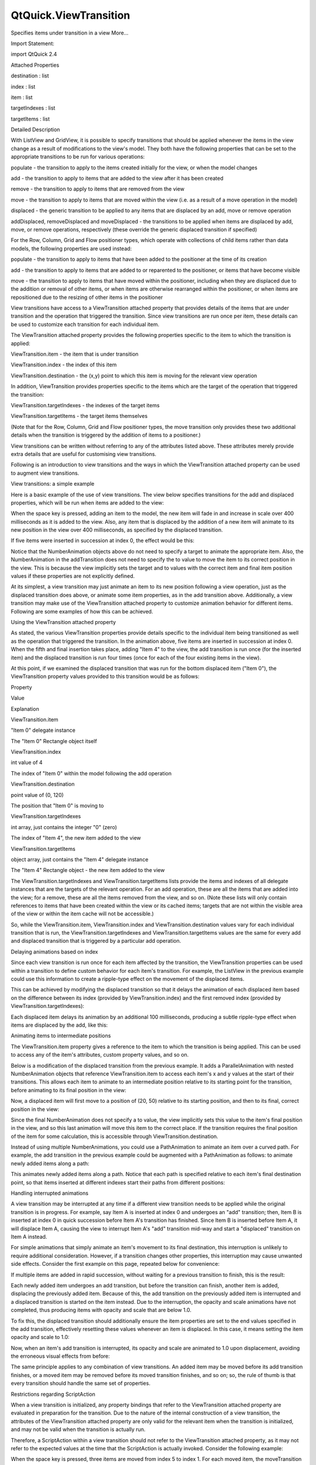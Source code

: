 QtQuick.ViewTransition
======================

.. raw:: html

   <p>

Specifies items under transition in a view More...

.. raw:: html

   </p>

.. raw:: html

   <!-- @@@ViewTransition -->

.. raw:: html

   <table class="alignedsummary">

.. raw:: html

   <tr>

.. raw:: html

   <td class="memItemLeft rightAlign topAlign">

Import Statement:

.. raw:: html

   </td>

.. raw:: html

   <td class="memItemRight bottomAlign">

import QtQuick 2.4

.. raw:: html

   </td>

.. raw:: html

   </tr>

.. raw:: html

   </table>

.. raw:: html

   <ul>

.. raw:: html

   </ul>

.. raw:: html

   <h2 id="attached-properties">

Attached Properties

.. raw:: html

   </h2>

.. raw:: html

   <ul>

.. raw:: html

   <li class="fn">

destination : list

.. raw:: html

   </li>

.. raw:: html

   <li class="fn">

index : list

.. raw:: html

   </li>

.. raw:: html

   <li class="fn">

item : list

.. raw:: html

   </li>

.. raw:: html

   <li class="fn">

targetIndexes : list

.. raw:: html

   </li>

.. raw:: html

   <li class="fn">

targetItems : list

.. raw:: html

   </li>

.. raw:: html

   </ul>

.. raw:: html

   <!-- $$$ViewTransition-description -->

.. raw:: html

   <h2 id="details">

Detailed Description

.. raw:: html

   </h2>

.. raw:: html

   </p>

.. raw:: html

   <p>

With ListView and GridView, it is possible to specify transitions that
should be applied whenever the items in the view change as a result of
modifications to the view's model. They both have the following
properties that can be set to the appropriate transitions to be run for
various operations:

.. raw:: html

   </p>

.. raw:: html

   <ul>

.. raw:: html

   <li>

populate - the transition to apply to the items created initially for
the view, or when the model changes

.. raw:: html

   </li>

.. raw:: html

   <li>

add - the transition to apply to items that are added to the view after
it has been created

.. raw:: html

   </li>

.. raw:: html

   <li>

remove - the transition to apply to items that are removed from the view

.. raw:: html

   </li>

.. raw:: html

   <li>

move - the transition to apply to items that are moved within the view
(i.e. as a result of a move operation in the model)

.. raw:: html

   </li>

.. raw:: html

   <li>

displaced - the generic transition to be applied to any items that are
displaced by an add, move or remove operation

.. raw:: html

   </li>

.. raw:: html

   <li>

addDisplaced, removeDisplaced and moveDisplaced - the transitions to be
applied when items are displaced by add, move, or remove operations,
respectively (these override the generic displaced transition if
specified)

.. raw:: html

   </li>

.. raw:: html

   </ul>

.. raw:: html

   <p>

For the Row, Column, Grid and Flow positioner types, which operate with
collections of child items rather than data models, the following
properties are used instead:

.. raw:: html

   </p>

.. raw:: html

   <ul>

.. raw:: html

   <li>

populate - the transition to apply to items that have been added to the
positioner at the time of its creation

.. raw:: html

   </li>

.. raw:: html

   <li>

add - the transition to apply to items that are added to or reparented
to the positioner, or items that have become visible

.. raw:: html

   </li>

.. raw:: html

   <li>

move - the transition to apply to items that have moved within the
positioner, including when they are displaced due to the addition or
removal of other items, or when items are otherwise rearranged within
the positioner, or when items are repositioned due to the resizing of
other items in the positioner

.. raw:: html

   </li>

.. raw:: html

   </ul>

.. raw:: html

   <p>

View transitions have access to a ViewTransition attached property that
provides details of the items that are under transition and the
operation that triggered the transition. Since view transitions are run
once per item, these details can be used to customize each transition
for each individual item.

.. raw:: html

   </p>

.. raw:: html

   <p>

The ViewTransition attached property provides the following properties
specific to the item to which the transition is applied:

.. raw:: html

   </p>

.. raw:: html

   <ul>

.. raw:: html

   <li>

ViewTransition.item - the item that is under transition

.. raw:: html

   </li>

.. raw:: html

   <li>

ViewTransition.index - the index of this item

.. raw:: html

   </li>

.. raw:: html

   <li>

ViewTransition.destination - the (x,y) point to which this item is
moving for the relevant view operation

.. raw:: html

   </li>

.. raw:: html

   </ul>

.. raw:: html

   <p>

In addition, ViewTransition provides properties specific to the items
which are the target of the operation that triggered the transition:

.. raw:: html

   </p>

.. raw:: html

   <ul>

.. raw:: html

   <li>

ViewTransition.targetIndexes - the indexes of the target items

.. raw:: html

   </li>

.. raw:: html

   <li>

ViewTransition.targetItems - the target items themselves

.. raw:: html

   </li>

.. raw:: html

   </ul>

.. raw:: html

   <p>

(Note that for the Row, Column, Grid and Flow positioner types, the move
transition only provides these two additional details when the
transition is triggered by the addition of items to a positioner.)

.. raw:: html

   </p>

.. raw:: html

   <p>

View transitions can be written without referring to any of the
attributes listed above. These attributes merely provide extra details
that are useful for customising view transitions.

.. raw:: html

   </p>

.. raw:: html

   <p>

Following is an introduction to view transitions and the ways in which
the ViewTransition attached property can be used to augment view
transitions.

.. raw:: html

   </p>

.. raw:: html

   <h3>

View transitions: a simple example

.. raw:: html

   </h3>

.. raw:: html

   <p>

Here is a basic example of the use of view transitions. The view below
specifies transitions for the add and displaced properties, which will
be run when items are added to the view:

.. raw:: html

   </p>

.. raw:: html

   <pre class="qml"><span class="type"><a href="QtQuick.ListView.md">ListView</a></span> {
   <span class="name">width</span>: <span class="number">240</span>; <span class="name">height</span>: <span class="number">320</span>
   <span class="name">model</span>: <span class="name">ListModel</span> {}
   <span class="name">delegate</span>: <span class="name">Rectangle</span> {
   <span class="name">width</span>: <span class="number">100</span>; <span class="name">height</span>: <span class="number">30</span>
   <span class="name">border</span>.width: <span class="number">1</span>
   <span class="name">color</span>: <span class="string">&quot;lightsteelblue&quot;</span>
   <span class="type"><a href="QtQuick.Text.md">Text</a></span> {
   <span class="name">anchors</span>.centerIn: <span class="name">parent</span>
   <span class="name">text</span>: <span class="name">name</span>
   }
   }
   <span class="name">add</span>: <span class="name">Transition</span> {
   <span class="type"><a href="QtQuick.NumberAnimation.md">NumberAnimation</a></span> { <span class="name">property</span>: <span class="string">&quot;opacity&quot;</span>; <span class="name">from</span>: <span class="number">0</span>; <span class="name">to</span>: <span class="number">1.0</span>; <span class="name">duration</span>: <span class="number">400</span> }
   <span class="type"><a href="QtQuick.NumberAnimation.md">NumberAnimation</a></span> { <span class="name">property</span>: <span class="string">&quot;scale&quot;</span>; <span class="name">from</span>: <span class="number">0</span>; <span class="name">to</span>: <span class="number">1.0</span>; <span class="name">duration</span>: <span class="number">400</span> }
   }
   <span class="name">displaced</span>: <span class="name">Transition</span> {
   <span class="type"><a href="QtQuick.NumberAnimation.md">NumberAnimation</a></span> { <span class="name">properties</span>: <span class="string">&quot;x,y&quot;</span>; <span class="name">duration</span>: <span class="number">400</span>; <span class="name">easing</span>.type: <span class="name">Easing</span>.<span class="name">OutBounce</span> }
   }
   <span class="name">focus</span>: <span class="number">true</span>
   <span class="name">Keys</span>.onSpacePressed: <span class="name">model</span>.<span class="name">insert</span>(<span class="number">0</span>, { &quot;name&quot;: <span class="string">&quot;Item &quot;</span> <span class="operator">+</span> <span class="name">model</span>.<span class="name">count</span> })
   }</pre>

.. raw:: html

   <p>

When the space key is pressed, adding an item to the model, the new item
will fade in and increase in scale over 400 milliseconds as it is added
to the view. Also, any item that is displaced by the addition of a new
item will animate to its new position in the view over 400 milliseconds,
as specified by the displaced transition.

.. raw:: html

   </p>

.. raw:: html

   <p>

If five items were inserted in succession at index 0, the effect would
be this:

.. raw:: html

   </p>

.. raw:: html

   <p class="centerAlign">

.. raw:: html

   </p>

.. raw:: html

   <p>

Notice that the NumberAnimation objects above do not need to specify a
target to animate the appropriate item. Also, the NumberAnimation in the
addTransition does not need to specify the to value to move the item to
its correct position in the view. This is because the view implicitly
sets the target and to values with the correct item and final item
position values if these properties are not explicitly defined.

.. raw:: html

   </p>

.. raw:: html

   <p>

At its simplest, a view transition may just animate an item to its new
position following a view operation, just as the displaced transition
does above, or animate some item properties, as in the add transition
above. Additionally, a view transition may make use of the
ViewTransition attached property to customize animation behavior for
different items. Following are some examples of how this can be
achieved.

.. raw:: html

   </p>

.. raw:: html

   <h3>

Using the ViewTransition attached property

.. raw:: html

   </h3>

.. raw:: html

   <p>

As stated, the various ViewTransition properties provide details
specific to the individual item being transitioned as well as the
operation that triggered the transition. In the animation above, five
items are inserted in succession at index 0. When the fifth and final
insertion takes place, adding "Item 4" to the view, the add transition
is run once (for the inserted item) and the displaced transition is run
four times (once for each of the four existing items in the view).

.. raw:: html

   </p>

.. raw:: html

   <p>

At this point, if we examined the displaced transition that was run for
the bottom displaced item ("Item 0"), the ViewTransition property values
provided to this transition would be as follows:

.. raw:: html

   </p>

.. raw:: html

   <table class="generic">

.. raw:: html

   <thead>

.. raw:: html

   <tr class="qt-style">

.. raw:: html

   <th>

Property

.. raw:: html

   </th>

.. raw:: html

   <th>

Value

.. raw:: html

   </th>

.. raw:: html

   <th>

Explanation

.. raw:: html

   </th>

.. raw:: html

   </tr>

.. raw:: html

   </thead>

.. raw:: html

   <tr valign="top">

.. raw:: html

   <td>

ViewTransition.item

.. raw:: html

   </td>

.. raw:: html

   <td>

"Item 0" delegate instance

.. raw:: html

   </td>

.. raw:: html

   <td>

The "Item 0" Rectangle object itself

.. raw:: html

   </td>

.. raw:: html

   </tr>

.. raw:: html

   <tr valign="top">

.. raw:: html

   <td>

ViewTransition.index

.. raw:: html

   </td>

.. raw:: html

   <td>

int value of 4

.. raw:: html

   </td>

.. raw:: html

   <td>

The index of "Item 0" within the model following the add operation

.. raw:: html

   </td>

.. raw:: html

   </tr>

.. raw:: html

   <tr valign="top">

.. raw:: html

   <td>

ViewTransition.destination

.. raw:: html

   </td>

.. raw:: html

   <td>

point value of (0, 120)

.. raw:: html

   </td>

.. raw:: html

   <td>

The position that "Item 0" is moving to

.. raw:: html

   </td>

.. raw:: html

   </tr>

.. raw:: html

   <tr valign="top">

.. raw:: html

   <td>

ViewTransition.targetIndexes

.. raw:: html

   </td>

.. raw:: html

   <td>

int array, just contains the integer "0" (zero)

.. raw:: html

   </td>

.. raw:: html

   <td>

The index of "Item 4", the new item added to the view

.. raw:: html

   </td>

.. raw:: html

   </tr>

.. raw:: html

   <tr valign="top">

.. raw:: html

   <td>

ViewTransition.targetItems

.. raw:: html

   </td>

.. raw:: html

   <td>

object array, just contains the "Item 4" delegate instance

.. raw:: html

   </td>

.. raw:: html

   <td>

The "Item 4" Rectangle object - the new item added to the view

.. raw:: html

   </td>

.. raw:: html

   </tr>

.. raw:: html

   </table>

.. raw:: html

   <p>

The ViewTransition.targetIndexes and ViewTransition.targetItems lists
provide the items and indexes of all delegate instances that are the
targets of the relevant operation. For an add operation, these are all
the items that are added into the view; for a remove, these are all the
items removed from the view, and so on. (Note these lists will only
contain references to items that have been created within the view or
its cached items; targets that are not within the visible area of the
view or within the item cache will not be accessible.)

.. raw:: html

   </p>

.. raw:: html

   <p>

So, while the ViewTransition.item, ViewTransition.index and
ViewTransition.destination values vary for each individual transition
that is run, the ViewTransition.targetIndexes and
ViewTransition.targetItems values are the same for every add and
displaced transition that is triggered by a particular add operation.

.. raw:: html

   </p>

.. raw:: html

   <h4>

Delaying animations based on index

.. raw:: html

   </h4>

.. raw:: html

   <p>

Since each view transition is run once for each item affected by the
transition, the ViewTransition properties can be used within a
transition to define custom behavior for each item's transition. For
example, the ListView in the previous example could use this information
to create a ripple-type effect on the movement of the displaced items.

.. raw:: html

   </p>

.. raw:: html

   <p>

This can be achieved by modifying the displaced transition so that it
delays the animation of each displaced item based on the difference
between its index (provided by ViewTransition.index) and the first
removed index (provided by ViewTransition.targetIndexes):

.. raw:: html

   </p>

.. raw:: html

   <pre class="qml">    <span class="name">displaced</span>: <span class="name">Transition</span> {
   <span class="name">id</span>: <span class="name">dispTrans</span>
   <span class="type"><a href="QtQuick.SequentialAnimation.md">SequentialAnimation</a></span> {
   <span class="type"><a href="QtQuick.PauseAnimation.md">PauseAnimation</a></span> {
   <span class="name">duration</span>: (<span class="name">dispTrans</span>.<span class="name">ViewTransition</span>.<span class="name">index</span> <span class="operator">-</span>
   <span class="name">dispTrans</span>.<span class="name">ViewTransition</span>.<span class="name">targetIndexes</span>[<span class="number">0</span>]) <span class="operator">*</span> <span class="number">100</span>
   }
   <span class="type"><a href="QtQuick.NumberAnimation.md">NumberAnimation</a></span> { <span class="name">properties</span>: <span class="string">&quot;x,y&quot;</span>; <span class="name">duration</span>: <span class="number">400</span>; <span class="name">easing</span>.type: <span class="name">Easing</span>.<span class="name">OutBounce</span> }
   }
   }</pre>

.. raw:: html

   <p>

Each displaced item delays its animation by an additional 100
milliseconds, producing a subtle ripple-type effect when items are
displaced by the add, like this:

.. raw:: html

   </p>

.. raw:: html

   <p class="centerAlign">

.. raw:: html

   </p>

.. raw:: html

   <h4>

Animating items to intermediate positions

.. raw:: html

   </h4>

.. raw:: html

   <p>

The ViewTransition.item property gives a reference to the item to which
the transition is being applied. This can be used to access any of the
item's attributes, custom property values, and so on.

.. raw:: html

   </p>

.. raw:: html

   <p>

Below is a modification of the displaced transition from the previous
example. It adds a ParallelAnimation with nested NumberAnimation objects
that reference ViewTransition.item to access each item's x and y values
at the start of their transitions. This allows each item to animate to
an intermediate position relative to its starting point for the
transition, before animating to its final position in the view:

.. raw:: html

   </p>

.. raw:: html

   <pre class="qml">    <span class="name">displaced</span>: <span class="name">Transition</span> {
   <span class="name">id</span>: <span class="name">dispTrans</span>
   <span class="type"><a href="QtQuick.SequentialAnimation.md">SequentialAnimation</a></span> {
   <span class="type"><a href="QtQuick.PauseAnimation.md">PauseAnimation</a></span> {
   <span class="name">duration</span>: (<span class="name">dispTrans</span>.<span class="name">ViewTransition</span>.<span class="name">index</span> <span class="operator">-</span>
   <span class="name">dispTrans</span>.<span class="name">ViewTransition</span>.<span class="name">targetIndexes</span>[<span class="number">0</span>]) <span class="operator">*</span> <span class="number">100</span>
   }
   <span class="type"><a href="QtQuick.ParallelAnimation.md">ParallelAnimation</a></span> {
   <span class="type"><a href="QtQuick.NumberAnimation.md">NumberAnimation</a></span> {
   <span class="name">property</span>: <span class="string">&quot;x&quot;</span>; <span class="name">to</span>: <span class="name">dispTrans</span>.<span class="name">ViewTransition</span>.<span class="name">item</span>.<span class="name">x</span> <span class="operator">+</span> <span class="number">20</span>
   <span class="name">easing</span>.type: <span class="name">Easing</span>.<span class="name">OutQuad</span>
   }
   <span class="type"><a href="QtQuick.NumberAnimation.md">NumberAnimation</a></span> {
   <span class="name">property</span>: <span class="string">&quot;y&quot;</span>; <span class="name">to</span>: <span class="name">dispTrans</span>.<span class="name">ViewTransition</span>.<span class="name">item</span>.<span class="name">y</span> <span class="operator">+</span> <span class="number">50</span>
   <span class="name">easing</span>.type: <span class="name">Easing</span>.<span class="name">OutQuad</span>
   }
   }
   <span class="type"><a href="QtQuick.NumberAnimation.md">NumberAnimation</a></span> { <span class="name">properties</span>: <span class="string">&quot;x,y&quot;</span>; <span class="name">duration</span>: <span class="number">500</span>; <span class="name">easing</span>.type: <span class="name">Easing</span>.<span class="name">OutBounce</span> }
   }
   }</pre>

.. raw:: html

   <p>

Now, a displaced item will first move to a position of (20, 50) relative
to its starting position, and then to its final, correct position in the
view:

.. raw:: html

   </p>

.. raw:: html

   <p class="centerAlign">

.. raw:: html

   </p>

.. raw:: html

   <p>

Since the final NumberAnimation does not specify a to value, the view
implicitly sets this value to the item's final position in the view, and
so this last animation will move this item to the correct place. If the
transition requires the final position of the item for some calculation,
this is accessible through ViewTransition.destination.

.. raw:: html

   </p>

.. raw:: html

   <p>

Instead of using multiple NumberAnimations, you could use a
PathAnimation to animate an item over a curved path. For example, the
add transition in the previous example could be augmented with a
PathAnimation as follows: to animate newly added items along a path:

.. raw:: html

   </p>

.. raw:: html

   <pre class="qml">    <span class="name">add</span>: <span class="name">Transition</span> {
   <span class="name">id</span>: <span class="name">addTrans</span>
   <span class="type"><a href="QtQuick.NumberAnimation.md">NumberAnimation</a></span> { <span class="name">property</span>: <span class="string">&quot;opacity&quot;</span>; <span class="name">from</span>: <span class="number">0</span>; <span class="name">to</span>: <span class="number">1.0</span>; <span class="name">duration</span>: <span class="number">400</span> }
   <span class="type"><a href="QtQuick.NumberAnimation.md">NumberAnimation</a></span> { <span class="name">property</span>: <span class="string">&quot;scale&quot;</span>; <span class="name">from</span>: <span class="number">0</span>; <span class="name">to</span>: <span class="number">1.0</span>; <span class="name">duration</span>: <span class="number">400</span> }
   <span class="type"><a href="QtQuick.PathAnimation.md">PathAnimation</a></span> {
   <span class="name">duration</span>: <span class="number">1000</span>
   <span class="name">path</span>: <span class="name">Path</span> {
   <span class="name">startX</span>: <span class="name">addTrans</span>.<span class="name">ViewTransition</span>.<span class="name">destination</span>.<span class="name">x</span> <span class="operator">+</span> <span class="number">200</span>
   <span class="name">startY</span>: <span class="name">addTrans</span>.<span class="name">ViewTransition</span>.<span class="name">destination</span>.<span class="name">y</span> <span class="operator">+</span> <span class="number">200</span>
   <span class="type"><a href="QtQuick.PathCurve.md">PathCurve</a></span> { <span class="name">relativeX</span>: -<span class="number">100</span>; <span class="name">relativeY</span>: -<span class="number">50</span> }
   <span class="type"><a href="QtQuick.PathCurve.md">PathCurve</a></span> { <span class="name">relativeX</span>: <span class="number">50</span>; <span class="name">relativeY</span>: -<span class="number">150</span> }
   <span class="type"><a href="QtQuick.PathCurve.md">PathCurve</a></span> {
   <span class="name">x</span>: <span class="name">addTrans</span>.<span class="name">ViewTransition</span>.<span class="name">destination</span>.<span class="name">x</span>
   <span class="name">y</span>: <span class="name">addTrans</span>.<span class="name">ViewTransition</span>.<span class="name">destination</span>.<span class="name">y</span>
   }
   }
   }
   }</pre>

.. raw:: html

   <p>

This animates newly added items along a path. Notice that each path is
specified relative to each item's final destination point, so that items
inserted at different indexes start their paths from different
positions:

.. raw:: html

   </p>

.. raw:: html

   <p class="centerAlign">

.. raw:: html

   </p>

.. raw:: html

   <h3>

Handling interrupted animations

.. raw:: html

   </h3>

.. raw:: html

   <p>

A view transition may be interrupted at any time if a different view
transition needs to be applied while the original transition is in
progress. For example, say Item A is inserted at index 0 and undergoes
an "add" transition; then, Item B is inserted at index 0 in quick
succession before Item A's transition has finished. Since Item B is
inserted before Item A, it will displace Item A, causing the view to
interrupt Item A's "add" transition mid-way and start a "displaced"
transition on Item A instead.

.. raw:: html

   </p>

.. raw:: html

   <p>

For simple animations that simply animate an item's movement to its
final destination, this interruption is unlikely to require additional
consideration. However, if a transition changes other properties, this
interruption may cause unwanted side effects. Consider the first example
on this page, repeated below for convenience:

.. raw:: html

   </p>

.. raw:: html

   <pre class="qml"><span class="type"><a href="QtQuick.ListView.md">ListView</a></span> {
   <span class="name">width</span>: <span class="number">240</span>; <span class="name">height</span>: <span class="number">320</span>
   <span class="name">model</span>: <span class="name">ListModel</span> {}
   <span class="name">delegate</span>: <span class="name">Rectangle</span> {
   <span class="name">width</span>: <span class="number">100</span>; <span class="name">height</span>: <span class="number">30</span>
   <span class="name">border</span>.width: <span class="number">1</span>
   <span class="name">color</span>: <span class="string">&quot;lightsteelblue&quot;</span>
   <span class="type"><a href="QtQuick.Text.md">Text</a></span> {
   <span class="name">anchors</span>.centerIn: <span class="name">parent</span>
   <span class="name">text</span>: <span class="name">name</span>
   }
   }
   <span class="name">add</span>: <span class="name">Transition</span> {
   <span class="type"><a href="QtQuick.NumberAnimation.md">NumberAnimation</a></span> { <span class="name">property</span>: <span class="string">&quot;opacity&quot;</span>; <span class="name">from</span>: <span class="number">0</span>; <span class="name">to</span>: <span class="number">1.0</span>; <span class="name">duration</span>: <span class="number">400</span> }
   <span class="type"><a href="QtQuick.NumberAnimation.md">NumberAnimation</a></span> { <span class="name">property</span>: <span class="string">&quot;scale&quot;</span>; <span class="name">from</span>: <span class="number">0</span>; <span class="name">to</span>: <span class="number">1.0</span>; <span class="name">duration</span>: <span class="number">400</span> }
   }
   <span class="name">displaced</span>: <span class="name">Transition</span> {
   <span class="type"><a href="QtQuick.NumberAnimation.md">NumberAnimation</a></span> { <span class="name">properties</span>: <span class="string">&quot;x,y&quot;</span>; <span class="name">duration</span>: <span class="number">400</span>; <span class="name">easing</span>.type: <span class="name">Easing</span>.<span class="name">OutBounce</span> }
   }
   <span class="name">focus</span>: <span class="number">true</span>
   <span class="name">Keys</span>.onSpacePressed: <span class="name">model</span>.<span class="name">insert</span>(<span class="number">0</span>, { &quot;name&quot;: <span class="string">&quot;Item &quot;</span> <span class="operator">+</span> <span class="name">model</span>.<span class="name">count</span> })
   }</pre>

.. raw:: html

   <p>

If multiple items are added in rapid succession, without waiting for a
previous transition to finish, this is the result:

.. raw:: html

   </p>

.. raw:: html

   <p class="centerAlign">

.. raw:: html

   </p>

.. raw:: html

   <p>

Each newly added item undergoes an add transition, but before the
transition can finish, another item is added, displacing the previously
added item. Because of this, the add transition on the previously added
item is interrupted and a displaced transition is started on the item
instead. Due to the interruption, the opacity and scale animations have
not completed, thus producing items with opacity and scale that are
below 1.0.

.. raw:: html

   </p>

.. raw:: html

   <p>

To fix this, the displaced transition should additionally ensure the
item properties are set to the end values specified in the add
transition, effectively resetting these values whenever an item is
displaced. In this case, it means setting the item opacity and scale to
1.0:

.. raw:: html

   </p>

.. raw:: html

   <pre class="qml">    <span class="name">displaced</span>: <span class="name">Transition</span> {
   <span class="type"><a href="QtQuick.NumberAnimation.md">NumberAnimation</a></span> { <span class="name">properties</span>: <span class="string">&quot;x,y&quot;</span>; <span class="name">duration</span>: <span class="number">400</span>; <span class="name">easing</span>.type: <span class="name">Easing</span>.<span class="name">OutBounce</span> }
   <span class="comment">// ensure opacity and scale values return to 1.0</span>
   <span class="type"><a href="QtQuick.NumberAnimation.md">NumberAnimation</a></span> { <span class="name">property</span>: <span class="string">&quot;opacity&quot;</span>; <span class="name">to</span>: <span class="number">1.0</span> }
   <span class="type"><a href="QtQuick.NumberAnimation.md">NumberAnimation</a></span> { <span class="name">property</span>: <span class="string">&quot;scale&quot;</span>; <span class="name">to</span>: <span class="number">1.0</span> }
   }</pre>

.. raw:: html

   <p>

Now, when an item's add transition is interrupted, its opacity and scale
are animated to 1.0 upon displacement, avoiding the erroneous visual
effects from before:

.. raw:: html

   </p>

.. raw:: html

   <p class="centerAlign">

.. raw:: html

   </p>

.. raw:: html

   <p>

The same principle applies to any combination of view transitions. An
added item may be moved before its add transition finishes, or a moved
item may be removed before its moved transition finishes, and so on; so,
the rule of thumb is that every transition should handle the same set of
properties.

.. raw:: html

   </p>

.. raw:: html

   <h3>

Restrictions regarding ScriptAction

.. raw:: html

   </h3>

.. raw:: html

   <p>

When a view transition is initialized, any property bindings that refer
to the ViewTransition attached property are evaluated in preparation for
the transition. Due to the nature of the internal construction of a view
transition, the attributes of the ViewTransition attached property are
only valid for the relevant item when the transition is initialized, and
may not be valid when the transition is actually run.

.. raw:: html

   </p>

.. raw:: html

   <p>

Therefore, a ScriptAction within a view transition should not refer to
the ViewTransition attached property, as it may not refer to the
expected values at the time that the ScriptAction is actually invoked.
Consider the following example:

.. raw:: html

   </p>

.. raw:: html

   <pre class="qml"><span class="type"><a href="QtQuick.ListView.md">ListView</a></span> {
   <span class="name">width</span>: <span class="number">240</span>; <span class="name">height</span>: <span class="number">320</span>
   <span class="name">model</span>: <span class="name">ListModel</span> {
   <span class="name">Component</span>.onCompleted: {
   <span class="keyword">for</span> (<span class="keyword">var</span> <span class="name">i</span>=<span class="number">0</span>; <span class="name">i</span><span class="operator">&lt;</span><span class="number">8</span>; i++)
   <span class="name">append</span>({&quot;name&quot;: <span class="name">i</span>})
   }
   }
   <span class="name">delegate</span>: <span class="name">Rectangle</span> {
   <span class="name">width</span>: <span class="number">100</span>; <span class="name">height</span>: <span class="number">30</span>
   <span class="name">border</span>.width: <span class="number">1</span>
   <span class="name">color</span>: <span class="string">&quot;lightsteelblue&quot;</span>
   <span class="type"><a href="QtQuick.Text.md">Text</a></span> {
   <span class="name">anchors</span>.centerIn: <span class="name">parent</span>
   <span class="name">text</span>: <span class="name">name</span>
   }
   <span class="name">objectName</span>: <span class="name">name</span>
   }
   <span class="name">move</span>: <span class="name">Transition</span> {
   <span class="name">id</span>: <span class="name">moveTrans</span>
   <span class="type"><a href="QtQuick.SequentialAnimation.md">SequentialAnimation</a></span> {
   <span class="type"><a href="QtQuick.ColorAnimation.md">ColorAnimation</a></span> { <span class="name">property</span>: <span class="string">&quot;color&quot;</span>; <span class="name">to</span>: <span class="string">&quot;yellow&quot;</span>; <span class="name">duration</span>: <span class="number">400</span> }
   <span class="type"><a href="QtQuick.NumberAnimation.md">NumberAnimation</a></span> { <span class="name">properties</span>: <span class="string">&quot;x,y&quot;</span>; <span class="name">duration</span>: <span class="number">800</span>; <span class="name">easing</span>.type: <span class="name">Easing</span>.<span class="name">OutBack</span> }
   <span class="type"><a href="QtQuick.ScriptAction.md">ScriptAction</a></span> { <span class="name">script</span>: <span class="name">moveTrans</span>.<span class="name">ViewTransition</span>.<span class="name">item</span>.<span class="name">color</span> <span class="operator">=</span> <span class="string">&quot;lightsteelblue&quot;</span> }
   }
   }
   <span class="name">displaced</span>: <span class="name">Transition</span> {
   <span class="type"><a href="QtQuick.NumberAnimation.md">NumberAnimation</a></span> { <span class="name">properties</span>: <span class="string">&quot;x,y&quot;</span>; <span class="name">duration</span>: <span class="number">400</span>; <span class="name">easing</span>.type: <span class="name">Easing</span>.<span class="name">OutBounce</span> }
   }
   <span class="name">focus</span>: <span class="number">true</span>
   <span class="name">Keys</span>.onSpacePressed: <span class="name">model</span>.<span class="name">move</span>(<span class="number">5</span>, <span class="number">1</span>, <span class="number">3</span>)
   }</pre>

.. raw:: html

   <p>

When the space key is pressed, three items are moved from index 5 to
index 1. For each moved item, the moveTransition sequence presumably
animates the item's color to "yellow", then animates it to its final
position, then changes the item color back to "lightsteelblue" using a
ScriptAction. However, when run, the transition does not produce the
intended result:

.. raw:: html

   </p>

.. raw:: html

   <p class="centerAlign">

.. raw:: html

   </p>

.. raw:: html

   <p>

Only the last moved item is returned to the "lightsteelblue" color; the
others remain yellow. This is because the ScriptAction is not run until
after the transition has already been initialized, by which time the
ViewTransition.item value has changed to refer to a different item; the
item that the script had intended to refer to is not the one held by
ViewTransition.item at the time the ScriptAction is actually invoked.

.. raw:: html

   </p>

.. raw:: html

   <p>

In this instance, to avoid this issue, the view could set the property
using a PropertyAction instead:

.. raw:: html

   </p>

.. raw:: html

   <pre class="qml">    <span class="name">move</span>: <span class="name">Transition</span> {
   <span class="name">id</span>: <span class="name">moveTrans</span>
   <span class="type"><a href="QtQuick.SequentialAnimation.md">SequentialAnimation</a></span> {
   <span class="type"><a href="QtQuick.ColorAnimation.md">ColorAnimation</a></span> { <span class="name">property</span>: <span class="string">&quot;color&quot;</span>; <span class="name">to</span>: <span class="string">&quot;yellow&quot;</span>; <span class="name">duration</span>: <span class="number">400</span> }
   <span class="type"><a href="QtQuick.NumberAnimation.md">NumberAnimation</a></span> { <span class="name">properties</span>: <span class="string">&quot;x,y&quot;</span>; <span class="name">duration</span>: <span class="number">800</span>; <span class="name">easing</span>.type: <span class="name">Easing</span>.<span class="name">OutBack</span> }
   <span class="comment">//ScriptAction { script: moveTrans.ViewTransition.item.color = &quot;lightsteelblue&quot; } BAD!</span>
   <span class="type"><a href="QtQuick.PropertyAction.md">PropertyAction</a></span> { <span class="name">property</span>: <span class="string">&quot;color&quot;</span>; <span class="name">value</span>: <span class="string">&quot;lightsteelblue&quot;</span> }
   }
   }</pre>

.. raw:: html

   <p>

When the transition is initialized, the PropertyAction target will be
set to the respective ViewTransition.item for the transition and will
later run with the correct item target as expected.

.. raw:: html

   </p>

.. raw:: html

   <!-- @@@ViewTransition -->

.. raw:: html

   <h2>

Attached Property Documentation

.. raw:: html

   </h2>

.. raw:: html

   <!-- $$$destination -->

.. raw:: html

   <table class="qmlname">

.. raw:: html

   <tr valign="top" id="destination-attached-prop">

.. raw:: html

   <td class="tblQmlPropNode">

.. raw:: html

   <p>

ViewTransition.destination : list

.. raw:: html

   </p>

.. raw:: html

   </td>

.. raw:: html

   </tr>

.. raw:: html

   </table>

.. raw:: html

   <p>

This attached property holds the final destination position for the
transitioned item within the view.

.. raw:: html

   </p>

.. raw:: html

   <p>

This property value is a point with x and y properties.

.. raw:: html

   </p>

.. raw:: html

   <!-- @@@destination -->

.. raw:: html

   <table class="qmlname">

.. raw:: html

   <tr valign="top" id="index-attached-prop">

.. raw:: html

   <td class="tblQmlPropNode">

.. raw:: html

   <p>

ViewTransition.index : list

.. raw:: html

   </p>

.. raw:: html

   </td>

.. raw:: html

   </tr>

.. raw:: html

   </table>

.. raw:: html

   <p>

This attached property holds the index of the item that is being
transitioned.

.. raw:: html

   </p>

.. raw:: html

   <p>

Note that if the item is being moved, this property holds the index that
the item is moving to, not from.

.. raw:: html

   </p>

.. raw:: html

   <!-- @@@index -->

.. raw:: html

   <table class="qmlname">

.. raw:: html

   <tr valign="top" id="item-attached-prop">

.. raw:: html

   <td class="tblQmlPropNode">

.. raw:: html

   <p>

ViewTransition.item : list

.. raw:: html

   </p>

.. raw:: html

   </td>

.. raw:: html

   </tr>

.. raw:: html

   </table>

.. raw:: html

   <p>

This attached property holds the item that is being transitioned.

.. raw:: html

   </p>

.. raw:: html

   <p>

Warning: This item should not be kept and referred to outside of the
transition as it may become invalid as the view changes.

.. raw:: html

   </p>

.. raw:: html

   <!-- @@@item -->

.. raw:: html

   <table class="qmlname">

.. raw:: html

   <tr valign="top" id="targetIndexes-attached-prop">

.. raw:: html

   <td class="tblQmlPropNode">

.. raw:: html

   <p>

ViewTransition.targetIndexes : list

.. raw:: html

   </p>

.. raw:: html

   </td>

.. raw:: html

   </tr>

.. raw:: html

   </table>

.. raw:: html

   <p>

This attached property holds a list of the indexes of the items in view
that are the target of the relevant operation.

.. raw:: html

   </p>

.. raw:: html

   <p>

The targets are the items that are the subject of the operation. For an
add operation, these are the items being added; for a remove, these are
the items being removed; for a move, these are the items being moved.

.. raw:: html

   </p>

.. raw:: html

   <p>

For example, if the transition was triggered by an insert operation that
added two items at index 1 and 2, this targetIndexes list would have the
value [1,2].

.. raw:: html

   </p>

.. raw:: html

   <p>

Note: The targetIndexes list only contains the indexes of items that are
actually in view, or will be in the view once the relevant operation
completes.

.. raw:: html

   </p>

.. raw:: html

   <p>

See also QtQuick::ViewTransition::targetItems.

.. raw:: html

   </p>

.. raw:: html

   <!-- @@@targetIndexes -->

.. raw:: html

   <table class="qmlname">

.. raw:: html

   <tr valign="top" id="targetItems-attached-prop">

.. raw:: html

   <td class="tblQmlPropNode">

.. raw:: html

   <p>

ViewTransition.targetItems : list

.. raw:: html

   </p>

.. raw:: html

   </td>

.. raw:: html

   </tr>

.. raw:: html

   </table>

.. raw:: html

   <p>

This attached property holds the list of items in view that are the
target of the relevant operation.

.. raw:: html

   </p>

.. raw:: html

   <p>

The targets are the items that are the subject of the operation. For an
add operation, these are the items being added; for a remove, these are
the items being removed; for a move, these are the items being moved.

.. raw:: html

   </p>

.. raw:: html

   <p>

For example, if the transition was triggered by an insert operation that
added two items at index 1 and 2, this targetItems list would contain
these two items.

.. raw:: html

   </p>

.. raw:: html

   <p>

Note: The targetItems list only contains items that are actually in
view, or will be in the view once the relevant operation completes.

.. raw:: html

   </p>

.. raw:: html

   <p>

Warning: The objects in this list should not be kept and referred to
outside of the transition as the items may become invalid. The
targetItems are only valid when the Transition is initially created;
this also means they should not be used by ScriptAction objects in the
Transition, which are not evaluated until the transition is run.

.. raw:: html

   </p>

.. raw:: html

   <p>

See also QtQuick::ViewTransition::targetIndexes.

.. raw:: html

   </p>

.. raw:: html

   <!-- @@@targetItems -->


